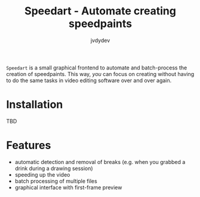 #+title: Speedart - Automate creating speedpaints
#+author: jvdydev

=Speedart= is a small graphical frontend to automate and batch-process the creation of speedpaints.
This way, /you/ can focus on creating without having to do the same tasks in video editing software over and over again.

* Installation
TBD

* Features
- automatic detection and removal of breaks (e.g. when you grabbed a drink during a drawing session)
- speeding up the video
- batch processing of multiple files
- graphical interface with first-frame preview
